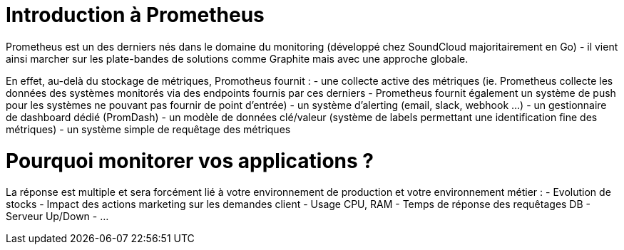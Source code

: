 = Introduction à Prometheus


Prometheus est un des derniers nés dans le domaine du monitoring (développé chez SoundCloud majoritairement en Go) - il vient ainsi marcher sur les plate-bandes de solutions comme Graphite mais avec une approche globale.

En effet, au-delà du stockage de métriques, Promotheus fournit :
- une collecte active des métriques (ie. Prometheus collecte les données des systèmes monitorés via des endpoints fournis par ces derniers - Prometheus fournit également un système de push pour les systèmes ne pouvant pas fournir de point d'entrée)
- un système d'alerting (email, slack, webhook ...)
- un gestionnaire de dashboard dédié (PromDash)
- un modèle de données clé/valeur (système de labels permettant une identification fine des métriques)
- un système simple de requêtage des métriques

Pourquoi monitorer vos applications ?
=====================================

La réponse est multiple et sera forcément lié à votre environnement de production et votre environnement métier :
- Evolution de stocks
- Impact des actions marketing sur les demandes client
- Usage CPU, RAM
- Temps de réponse des requêtages DB
- Serveur Up/Down
- ...


